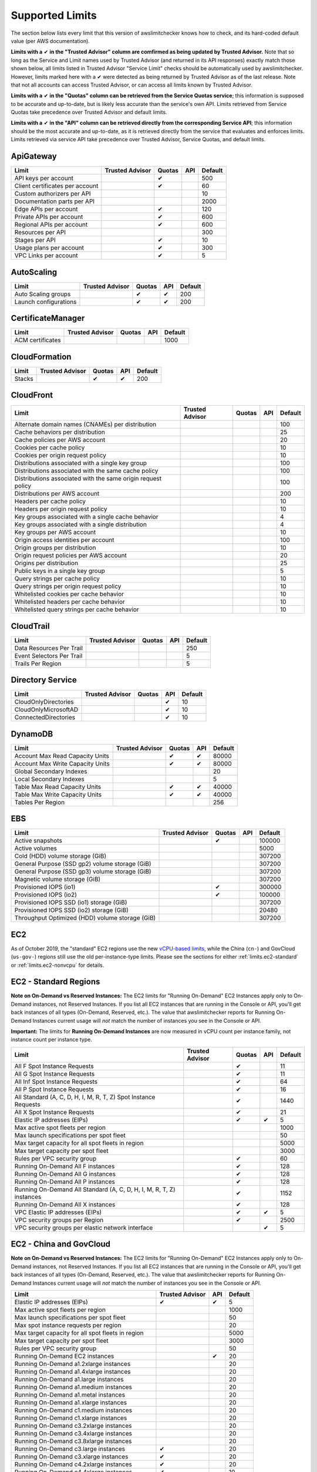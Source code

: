 
.. -- WARNING -- WARNING -- WARNING
   This document is automatically generated by
   awslimitchecker/docs/build_generated_docs.py.
   Please edit that script, or the template it points to.

.. _limits:

Supported Limits
================

The section below lists every limit that this version of awslimitchecker knows
how to check, and its hard-coded default value (per AWS documentation).

**Limits with a** |check| **in the "Trusted Advisor" column are comfirmed as being
updated by Trusted Advisor.** Note that so long as the Service and Limit names used by
Trusted Advisor (and returned in its API responses) exactly match those
shown below, all limits listed in Trusted Advisor "Service Limit" checks
should be automatically used by awslimitchecker. However, limits marked here
with a |check| were detected as being returned by Trusted Advisor as of the
last release. Note that not all accounts can access Trusted Advisor, or can
access all limits known by Trusted Advisor.

**Limits with a** |check| **in the "Quotas" column can be retrieved from
the Service Quotas service**; this information is supposed to be accurate
and up-to-date, but is likely less accurate than the service's own API.
Limits retrieved from Service Quotas take precedence over Trusted Advisor
and default limits.

**Limits with a** |check| **in the "API" column can be retrieved directly from
the corresponding Service API**; this information should be the most accurate
and up-to-date, as it is retrieved directly from the service that evaluates
and enforces limits. Limits retrieved via service API take precedence over
Trusted Advisor, Service Quotas, and default limits.

.. _limits.ApiGateway:

ApiGateway
-----------

=============================== =============== ======== ======= ====
Limit                           Trusted Advisor Quotas   API     Default
=============================== =============== ======== ======= ====
API keys per account                            |check|          500 
Client certificates per account                 |check|          60  
Custom authorizers per API                                       10  
Documentation parts per API                                      2000
Edge APIs per account                           |check|          120 
Private APIs per account                        |check|          600 
Regional APIs per account                       |check|          600 
Resources per API                                                300 
Stages per API                                  |check|          10  
Usage plans per account                         |check|          300 
VPC Links per account                           |check|          5   
=============================== =============== ======== ======= ====

.. _limits.AutoScaling:

AutoScaling
------------

===================== =============== ======== ======= ===
Limit                 Trusted Advisor Quotas   API     Default
===================== =============== ======== ======= ===
Auto Scaling groups                   |check|  |check| 200
Launch configurations                 |check|  |check| 200
===================== =============== ======== ======= ===

.. _limits.CertificateManager:

CertificateManager
-------------------

================ =============== ======== ======= ====
Limit            Trusted Advisor Quotas   API     Default
================ =============== ======== ======= ====
ACM certificates                                  1000
================ =============== ======== ======= ====

.. _limits.CloudFormation:

CloudFormation
---------------

====== =============== ======== ======= ===
Limit  Trusted Advisor Quotas   API     Default
====== =============== ======== ======= ===
Stacks                 |check|  |check| 200
====== =============== ======== ======= ===

.. _limits.CloudFront:

CloudFront
-----------

============================================================ =============== ======== ======= ===
Limit                                                        Trusted Advisor Quotas   API     Default
============================================================ =============== ======== ======= ===
Alternate domain names (CNAMEs) per distribution                                              100
Cache behaviors per distribution                                                              25 
Cache policies per AWS account                                                                20 
Cookies per cache policy                                                                      10 
Cookies per origin request policy                                                             10 
Distributions associated with a single key group                                              100
Distributions associated with the same cache policy                                           100
Distributions associated with the same origin request policy                                  100
Distributions per AWS account                                                                 200
Headers per cache policy                                                                      10 
Headers per origin request policy                                                             10 
Key groups associated with a single cache behavior                                            4  
Key groups associated with a single distribution                                              4  
Key groups per AWS account                                                                    10 
Origin access identities per account                                                          100
Origin groups per distribution                                                                10 
Origin request policies per AWS account                                                       20 
Origins per distribution                                                                      25 
Public keys in a single key group                                                             5  
Query strings per cache policy                                                                10 
Query strings per origin request policy                                                       10 
Whitelisted cookies per cache behavior                                                        10 
Whitelisted headers per cache behavior                                                        10 
Whitelisted query strings per cache behavior                                                  10 
============================================================ =============== ======== ======= ===

.. _limits.CloudTrail:

CloudTrail
-----------

========================= =============== ======== ======= ===
Limit                     Trusted Advisor Quotas   API     Default
========================= =============== ======== ======= ===
Data Resources Per Trail                                   250
Event Selectors Per Trail                                  5  
Trails Per Region                                          5  
========================= =============== ======== ======= ===

.. _limits.Directory Service:

Directory Service
------------------

==================== =============== ======== ======= ==
Limit                Trusted Advisor Quotas   API     Default
==================== =============== ======== ======= ==
CloudOnlyDirectories                          |check| 10
CloudOnlyMicrosoftAD                          |check| 10
ConnectedDirectories                          |check| 10
==================== =============== ======== ======= ==

.. _limits.DynamoDB:

DynamoDB
---------

================================ =============== ======== ======= =====
Limit                            Trusted Advisor Quotas   API     Default
================================ =============== ======== ======= =====
Account Max Read Capacity Units                  |check|  |check| 80000
Account Max Write Capacity Units                 |check|  |check| 80000
Global Secondary Indexes                                          20   
Local Secondary Indexes                                           5    
Table Max Read Capacity Units                    |check|  |check| 40000
Table Max Write Capacity Units                   |check|  |check| 40000
Tables Per Region                                                 256  
================================ =============== ======== ======= =====

.. _limits.EBS:

EBS
----

=============================================== =============== ======== ======= ======
Limit                                           Trusted Advisor Quotas   API     Default
=============================================== =============== ======== ======= ======
Active snapshots                                                |check|          100000
Active volumes                                                                   5000  
Cold (HDD) volume storage (GiB)                                                  307200
General Purpose (SSD gp2) volume storage (GiB)                                   307200
General Purpose (SSD gp3) volume storage (GiB)                                   307200
Magnetic volume storage (GiB)                                                    307200
Provisioned IOPS (io1)                                          |check|          300000
Provisioned IOPS (io2)                                          |check|          100000
Provisioned IOPS SSD (io1) storage (GiB)                                         307200
Provisioned IOPS SSD (io2) storage (GiB)                                         20480 
Throughput Optimized (HDD) volume storage (GiB)                                  307200
=============================================== =============== ======== ======= ======

.. _limits.EC2:

EC2
---


As of October 2019, the "standard" EC2 regions use the new
`vCPU-based limits <https://aws.amazon.com/blogs/compute/preview-vcpu-based-
instance-limits/>`__, while the China (``cn-``) and GovCloud (``us-gov-``)
regions still use the old per-instance-type limits. Please see the sections
for either :ref:`limits.ec2-standard` or :ref:`limits.ec2-nonvcpu` for
details.

.. _limits.ec2-standard:

EC2 - Standard Regions
----------------------


**Note on On-Demand vs Reserved Instances:** The EC2 limits for
"Running On-Demand" EC2 Instances apply only to On-Demand instances,
not Reserved Instances. If you list all EC2 instances that are
running in the Console or API, you'll get back instances of all types
(On-Demand, Reserved, etc.). The value that awslimitchecker reports
for Running On-Demand Instances current usage will *not* match the
number of instances you see in the Console or API.

**Important:** The limits for **Running On-Demand Instances** are now
measured in vCPU count per instance family, not instance count per instance
type.


==================================================================== =============== ======== ======= ====
Limit                                                                Trusted Advisor Quotas   API     Default
==================================================================== =============== ======== ======= ====
All F Spot Instance Requests                                                         |check|          11  
All G Spot Instance Requests                                                         |check|          11  
All Inf Spot Instance Requests                                                       |check|          64  
All P Spot Instance Requests                                                         |check|          16  
All Standard (A, C, D, H, I, M, R, T, Z) Spot Instance Requests                      |check|          1440
All X Spot Instance Requests                                                         |check|          21  
Elastic IP addresses (EIPs)                                                          |check|  |check| 5   
Max active spot fleets per region                                                                     1000
Max launch specifications per spot fleet                                                              50  
Max target capacity for all spot fleets in region                                                     5000
Max target capacity per spot fleet                                                                    3000
Rules per VPC security group                                                         |check|          60  
Running On-Demand All F instances                                                    |check|          128 
Running On-Demand All G instances                                                    |check|          128 
Running On-Demand All P instances                                                    |check|          128 
Running On-Demand All Standard (A, C, D, H, I, M, R, T, Z) instances                 |check|          1152
Running On-Demand All X instances                                                    |check|          128 
VPC Elastic IP addresses (EIPs)                                                      |check|  |check| 5   
VPC security groups per Region                                                       |check|          2500
VPC security groups per elastic network interface                                             |check| 5   
==================================================================== =============== ======== ======= ====

.. _limits.ec2-nonvcpu:

EC2 - China and GovCloud
------------------------


**Note on On-Demand vs Reserved Instances:** The EC2 limits for
"Running On-Demand" EC2 Instances apply only to On-Demand instances,
not Reserved Instances. If you list all EC2 instances that are
running in the Console or API, you'll get back instances of all types
(On-Demand, Reserved, etc.). The value that awslimitchecker reports
for Running On-Demand Instances current usage will *not* match the
number of instances you see in the Console or API.


================================================= =============== ======= ====
Limit                                             Trusted Advisor API     Default
================================================= =============== ======= ====
Elastic IP addresses (EIPs)                       |check|         |check| 5
Max active spot fleets per region                                         1000
Max launch specifications per spot fleet                                  50
Max spot instance requests per region                                     20
Max target capacity for all spot fleets in region                         5000
Max target capacity per spot fleet                                        3000
Rules per VPC security group                                              50
Running On-Demand EC2 instances                                   |check| 20
Running On-Demand a1.2xlarge instances                                    20
Running On-Demand a1.4xlarge instances                                    20
Running On-Demand a1.large instances                                      20
Running On-Demand a1.medium instances                                     20
Running On-Demand a1.metal instances                                      20
Running On-Demand a1.xlarge instances                                     20
Running On-Demand c1.medium instances                                     20
Running On-Demand c1.xlarge instances                                     20
Running On-Demand c3.2xlarge instances                                    20
Running On-Demand c3.4xlarge instances                                    20
Running On-Demand c3.8xlarge instances                                    20
Running On-Demand c3.large instances              |check|                 20
Running On-Demand c3.xlarge instances             |check|                 20
Running On-Demand c4.2xlarge instances            |check|                 20
Running On-Demand c4.4xlarge instances            |check|                 10
Running On-Demand c4.8xlarge instances            |check|                 5
Running On-Demand c4.large instances              |check|                 20
Running On-Demand c4.xlarge instances             |check|                 20
Running On-Demand c5.12xlarge instances                                   20
Running On-Demand c5.18xlarge instances                                   5
Running On-Demand c5.24xlarge instances                                   20
Running On-Demand c5.2xlarge instances            |check|                 20
Running On-Demand c5.4xlarge instances            |check|                 10
Running On-Demand c5.9xlarge instances                                    5
Running On-Demand c5.large instances              |check|                 20
Running On-Demand c5.metal instances                                      20
Running On-Demand c5.xlarge instances                                     20
Running On-Demand c5d.12xlarge instances                                  20
Running On-Demand c5d.18xlarge instances                                  20
Running On-Demand c5d.24xlarge instances                                  20
Running On-Demand c5d.2xlarge instances                                   20
Running On-Demand c5d.4xlarge instances                                   20
Running On-Demand c5d.9xlarge instances                                   20
Running On-Demand c5d.large instances                                     20
Running On-Demand c5d.metal instances                                     20
Running On-Demand c5d.xlarge instances                                    20
Running On-Demand c5n.18xlarge instances                                  20
Running On-Demand c5n.2xlarge instances                                   20
Running On-Demand c5n.4xlarge instances                                   20
Running On-Demand c5n.9xlarge instances                                   20
Running On-Demand c5n.large instances                                     20
Running On-Demand c5n.metal instances                                     20
Running On-Demand c5n.xlarge instances                                    20
Running On-Demand cc1.4xlarge instances                                   20
Running On-Demand cc2.8xlarge instances                                   20
Running On-Demand cg1.4xlarge instances                                   2
Running On-Demand cr1.8xlarge instances                                   2
Running On-Demand d2.2xlarge instances                                    20
Running On-Demand d2.4xlarge instances                                    10
Running On-Demand d2.8xlarge instances                                    5
Running On-Demand d2.xlarge instances                                     20
Running On-Demand f1.16xlarge instances                                   20
Running On-Demand f1.2xlarge instances                                    20
Running On-Demand f1.4xlarge instances                                    20
Running On-Demand g2.2xlarge instances                                    5
Running On-Demand g2.8xlarge instances                                    2
Running On-Demand g3.16xlarge instances                                   1
Running On-Demand g3.4xlarge instances                                    1
Running On-Demand g3.8xlarge instances                                    1
Running On-Demand g3s.xlarge instances                                    20
Running On-Demand g4dn.12xlarge instances                                 20
Running On-Demand g4dn.16xlarge instances                                 20
Running On-Demand g4dn.2xlarge instances                                  20
Running On-Demand g4dn.4xlarge instances                                  20
Running On-Demand g4dn.8xlarge instances                                  20
Running On-Demand g4dn.metal instances                                    20
Running On-Demand g4dn.xlarge instances                                   20
Running On-Demand h1.16xlarge instances                                   5
Running On-Demand h1.2xlarge instances                                    20
Running On-Demand h1.4xlarge instances                                    20
Running On-Demand h1.8xlarge instances                                    10
Running On-Demand hi1.4xlarge instances                                   2
Running On-Demand hs1.8xlarge instances                                   2
Running On-Demand i2.2xlarge instances                                    8
Running On-Demand i2.4xlarge instances                                    4
Running On-Demand i2.8xlarge instances                                    2
Running On-Demand i2.xlarge instances                                     8
Running On-Demand i3.16xlarge instances                                   2
Running On-Demand i3.2xlarge instances                                    2
Running On-Demand i3.4xlarge instances                                    2
Running On-Demand i3.8xlarge instances                                    2
Running On-Demand i3.large instances                                      2
Running On-Demand i3.metal instances                                      20
Running On-Demand i3.xlarge instances                                     2
Running On-Demand i3en.12xlarge instances                                 20
Running On-Demand i3en.24xlarge instances                                 20
Running On-Demand i3en.2xlarge instances                                  20
Running On-Demand i3en.3xlarge instances                                  20
Running On-Demand i3en.6xlarge instances                                  20
Running On-Demand i3en.large instances                                    20
Running On-Demand i3en.xlarge instances                                   20
Running On-Demand m1.large instances                                      20
Running On-Demand m1.medium instances                                     20
Running On-Demand m1.small instances              |check|                 20
Running On-Demand m1.xlarge instances                                     20
Running On-Demand m2.2xlarge instances                                    20
Running On-Demand m2.4xlarge instances                                    20
Running On-Demand m2.xlarge instances                                     20
Running On-Demand m3.2xlarge instances            |check|                 20
Running On-Demand m3.large instances              |check|                 20
Running On-Demand m3.medium instances             |check|                 20
Running On-Demand m3.xlarge instances             |check|                 20
Running On-Demand m4.10xlarge instances                                   5
Running On-Demand m4.16xlarge instances           |check|                 5
Running On-Demand m4.2xlarge instances            |check|                 20
Running On-Demand m4.4xlarge instances            |check|                 10
Running On-Demand m4.large instances              |check|                 20
Running On-Demand m4.xlarge instances             |check|                 20
Running On-Demand m5.12xlarge instances                                   5
Running On-Demand m5.16xlarge instances                                   20
Running On-Demand m5.24xlarge instances                                   5
Running On-Demand m5.2xlarge instances                                    20
Running On-Demand m5.4xlarge instances                                    10
Running On-Demand m5.8xlarge instances                                    20
Running On-Demand m5.large instances              |check|                 20
Running On-Demand m5.metal instances                                      20
Running On-Demand m5.xlarge instances                                     20
Running On-Demand m5a.12xlarge instances                                  20
Running On-Demand m5a.16xlarge instances                                  20
Running On-Demand m5a.24xlarge instances                                  20
Running On-Demand m5a.2xlarge instances                                   20
Running On-Demand m5a.4xlarge instances                                   20
Running On-Demand m5a.8xlarge instances                                   20
Running On-Demand m5a.large instances                                     20
Running On-Demand m5a.xlarge instances                                    20
Running On-Demand m5ad.12xlarge instances                                 20
Running On-Demand m5ad.16xlarge instances                                 20
Running On-Demand m5ad.24xlarge instances                                 20
Running On-Demand m5ad.2xlarge instances                                  20
Running On-Demand m5ad.4xlarge instances                                  20
Running On-Demand m5ad.8xlarge instances                                  20
Running On-Demand m5ad.large instances                                    20
Running On-Demand m5ad.xlarge instances                                   20
Running On-Demand m5d.12xlarge instances                                  20
Running On-Demand m5d.16xlarge instances                                  20
Running On-Demand m5d.24xlarge instances                                  20
Running On-Demand m5d.2xlarge instances                                   20
Running On-Demand m5d.4xlarge instances                                   20
Running On-Demand m5d.8xlarge instances                                   20
Running On-Demand m5d.large instances                                     20
Running On-Demand m5d.metal instances                                     20
Running On-Demand m5d.xlarge instances                                    20
Running On-Demand m5dn.12xlarge instances                                 20
Running On-Demand m5dn.16xlarge instances                                 20
Running On-Demand m5dn.24xlarge instances                                 20
Running On-Demand m5dn.2xlarge instances                                  20
Running On-Demand m5dn.4xlarge instances                                  20
Running On-Demand m5dn.8xlarge instances                                  20
Running On-Demand m5dn.large instances                                    20
Running On-Demand m5dn.metal instances                                    20
Running On-Demand m5dn.xlarge instances                                   20
Running On-Demand m5n.12xlarge instances                                  20
Running On-Demand m5n.16xlarge instances                                  20
Running On-Demand m5n.24xlarge instances                                  20
Running On-Demand m5n.2xlarge instances                                   20
Running On-Demand m5n.4xlarge instances                                   20
Running On-Demand m5n.8xlarge instances                                   20
Running On-Demand m5n.large instances                                     20
Running On-Demand m5n.metal instances                                     20
Running On-Demand m5n.xlarge instances                                    20
Running On-Demand p2.16xlarge instances                                   1
Running On-Demand p2.8xlarge instances                                    1
Running On-Demand p2.xlarge instances                                     1
Running On-Demand p3.16xlarge instances                                   1
Running On-Demand p3.2xlarge instances                                    1
Running On-Demand p3.8xlarge instances                                    1
Running On-Demand p3dn.24xlarge instances                                 1
Running On-Demand r3.2xlarge instances            |check|                 20
Running On-Demand r3.4xlarge instances                                    10
Running On-Demand r3.8xlarge instances                                    5
Running On-Demand r3.large instances                                      20
Running On-Demand r3.xlarge instances                                     20
Running On-Demand r4.16xlarge instances                                   1
Running On-Demand r4.2xlarge instances                                    20
Running On-Demand r4.4xlarge instances                                    10
Running On-Demand r4.8xlarge instances                                    5
Running On-Demand r4.large instances              |check|                 20
Running On-Demand r4.xlarge instances             |check|                 20
Running On-Demand r5.12xlarge instances                                   20
Running On-Demand r5.16xlarge instances                                   20
Running On-Demand r5.24xlarge instances                                   20
Running On-Demand r5.2xlarge instances                                    20
Running On-Demand r5.4xlarge instances                                    20
Running On-Demand r5.8xlarge instances                                    20
Running On-Demand r5.large instances                                      20
Running On-Demand r5.metal instances                                      20
Running On-Demand r5.xlarge instances             |check|                 20
Running On-Demand r5a.12xlarge instances                                  20
Running On-Demand r5a.16xlarge instances                                  20
Running On-Demand r5a.24xlarge instances                                  20
Running On-Demand r5a.2xlarge instances                                   20
Running On-Demand r5a.4xlarge instances                                   20
Running On-Demand r5a.8xlarge instances                                   20
Running On-Demand r5a.large instances                                     20
Running On-Demand r5a.xlarge instances                                    20
Running On-Demand r5ad.12xlarge instances                                 20
Running On-Demand r5ad.16xlarge instances                                 20
Running On-Demand r5ad.24xlarge instances                                 20
Running On-Demand r5ad.2xlarge instances                                  20
Running On-Demand r5ad.4xlarge instances                                  20
Running On-Demand r5ad.8xlarge instances                                  20
Running On-Demand r5ad.large instances                                    20
Running On-Demand r5ad.xlarge instances                                   20
Running On-Demand r5d.12xlarge instances                                  20
Running On-Demand r5d.16xlarge instances                                  20
Running On-Demand r5d.24xlarge instances                                  20
Running On-Demand r5d.2xlarge instances                                   20
Running On-Demand r5d.4xlarge instances                                   20
Running On-Demand r5d.8xlarge instances                                   20
Running On-Demand r5d.large instances                                     20
Running On-Demand r5d.metal instances                                     20
Running On-Demand r5d.xlarge instances                                    20
Running On-Demand r5dn.12xlarge instances                                 20
Running On-Demand r5dn.16xlarge instances                                 20
Running On-Demand r5dn.24xlarge instances                                 20
Running On-Demand r5dn.2xlarge instances                                  20
Running On-Demand r5dn.4xlarge instances                                  20
Running On-Demand r5dn.8xlarge instances                                  20
Running On-Demand r5dn.large instances                                    20
Running On-Demand r5dn.metal instances                                    20
Running On-Demand r5dn.xlarge instances                                   20
Running On-Demand r5n.12xlarge instances                                  20
Running On-Demand r5n.16xlarge instances                                  20
Running On-Demand r5n.24xlarge instances                                  20
Running On-Demand r5n.2xlarge instances                                   20
Running On-Demand r5n.4xlarge instances                                   20
Running On-Demand r5n.8xlarge instances                                   20
Running On-Demand r5n.large instances                                     20
Running On-Demand r5n.metal instances                                     20
Running On-Demand r5n.xlarge instances                                    20
Running On-Demand t1.micro instances              |check|                 20
Running On-Demand t2.2xlarge instances                                    20
Running On-Demand t2.large instances              |check|                 20
Running On-Demand t2.medium instances             |check|                 20
Running On-Demand t2.micro instances              |check|                 20
Running On-Demand t2.nano instances               |check|                 20
Running On-Demand t2.small instances              |check|                 20
Running On-Demand t2.xlarge instances             |check|                 20
Running On-Demand t3.2xlarge instances                                    20
Running On-Demand t3.large instances              |check|                 20
Running On-Demand t3.medium instances             |check|                 20
Running On-Demand t3.micro instances                                      20
Running On-Demand t3.nano instances                                       20
Running On-Demand t3.small instances              |check|                 20
Running On-Demand t3.xlarge instances                                     20
Running On-Demand t3a.2xlarge instances                                   20
Running On-Demand t3a.large instances                                     20
Running On-Demand t3a.medium instances                                    20
Running On-Demand t3a.micro instances                                     20
Running On-Demand t3a.nano instances                                      20
Running On-Demand t3a.small instances                                     20
Running On-Demand t3a.xlarge instances                                    20
Running On-Demand u-18tb1.metal instances                                 20
Running On-Demand u-24tb1.metal instances                                 20
Running On-Demand x1.16xlarge instances                                   20
Running On-Demand x1.32xlarge instances                                   20
Running On-Demand x1e.16xlarge instances                                  20
Running On-Demand x1e.2xlarge instances                                   20
Running On-Demand x1e.32xlarge instances                                  20
Running On-Demand x1e.4xlarge instances                                   20
Running On-Demand x1e.8xlarge instances                                   20
Running On-Demand x1e.xlarge instances                                    20
Running On-Demand z1d.12xlarge instances                                  20
Running On-Demand z1d.2xlarge instances                                   20
Running On-Demand z1d.3xlarge instances                                   20
Running On-Demand z1d.6xlarge instances                                   20
Running On-Demand z1d.large instances                                     20
Running On-Demand z1d.xlarge instances                                    20
Security groups per VPC                                                   500
VPC Elastic IP addresses (EIPs)                   |check|         |check| 5
VPC security groups per elastic network interface                 |check| 5
================================================= =============== ======= ====

.. _limits.ECS:

ECS
----

================================ =============== ======== ======= =====
Limit                            Trusted Advisor Quotas   API     Default
================================ =============== ======== ======= =====
Clusters                                                          10000
Container Instances per Cluster                                   2000 
Fargate On-Demand resource count                 |check|          1000 
Fargate Spot resource count                      |check|          1000 
Services per Cluster                                              5000 
Tasks per service                                                 5000 
================================ =============== ======== ======= =====

.. _limits.EFS:

EFS
----

============ =============== ======== ======= ====
Limit        Trusted Advisor Quotas   API     Default
============ =============== ======== ======= ====
File systems                 |check|          1000
============ =============== ======== ======= ====

.. _limits.EKS:

EKS
----

============================================== =============== ======== ======= ===
Limit                                          Trusted Advisor Quotas   API     Default
============================================== =============== ======== ======= ===
Clusters                                                       |check|          100
Control plane security groups per cluster                      |check|          4  
Fargate profiles per cluster                                   |check|          10 
Label pairs per Fargate profile selector                       |check|          5  
Managed node groups per cluster                                |check|          30 
Nodes per managed node group                                   |check|          100
Public endpoint access CIDR ranges per cluster                 |check|          40 
Selectors per Fargate profile                                  |check|          5  
============================================== =============== ======== ======= ===

.. _limits.ELB:

ELB
----

========================================== =============== ======== ======= ====
Limit                                      Trusted Advisor Quotas   API     Default
========================================== =============== ======== ======= ====
Application load balancers                                 |check|  |check| 20  
Certificates per application load balancer                 |check|          25  
Classic load balancers                                     |check|  |check| 20  
Listeners per application load balancer                    |check|  |check| 50  
Listeners per load balancer                                         |check| 100 
Listeners per network load balancer                        |check|  |check| 50  
Network load balancers                                              |check| 20  
Registered instances per load balancer                              |check| 1000
Rules per application load balancer                        |check|  |check| 100 
Target groups                                                       |check| 3000
========================================== =============== ======== ======= ====

.. _limits.ElastiCache:

ElastiCache
------------

======================== =============== ======== ======= ===
Limit                    Trusted Advisor Quotas   API     Default
======================== =============== ======== ======= ===
Nodes                                                     300
Nodes per Cluster                                         20 
Parameter Groups                                          150
Security Groups                                           50 
Subnet Groups                                             150
Subnets per subnet group                                  20 
======================== =============== ======== ======= ===

.. _limits.ElasticBeanstalk:

ElasticBeanstalk
-----------------

==================== =============== ======== ======= ====
Limit                Trusted Advisor Quotas   API     Default
==================== =============== ======== ======= ====
Application versions                                  1000
Applications                                          75  
Environments                                          200 
==================== =============== ======== ======= ====

.. _limits.Firehose:

Firehose
---------

=========================== =============== ======== ======= ==
Limit                       Trusted Advisor Quotas   API     Default
=========================== =============== ======== ======= ==
Delivery streams per region                 |check|          50
=========================== =============== ======== ======= ==

.. _limits.IAM:

IAM
----

====================== =============== ======== ======= =====
Limit                  Trusted Advisor Quotas   API     Default
====================== =============== ======== ======= =====
Groups                                 |check|  |check| 300  
Instance profiles                      |check|  |check| 1000 
Policies                               |check|  |check| 1500 
Policy Versions In Use                          |check| 10000
Roles                                  |check|  |check| 1000 
Server certificates                    |check|  |check| 20   
Users                                  |check|  |check| 5000 
====================== =============== ======== ======= =====

.. _limits.Kinesis:

Kinesis
--------

================= =============== ======== ======= ===
Limit             Trusted Advisor Quotas   API     Default
================= =============== ======== ======= ===
Shards per Region                 |check|  |check| 500
================= =============== ======== ======= ===

.. _limits.Lambda:

Lambda
-------

===================================== =============== ======== ======= =====
Limit                                 Trusted Advisor Quotas   API     Default
===================================== =============== ======== ======= =====
Code Size Unzipped (MiB) per Function                          |check| 250  
Code Size Zipped (MiB) per Function                            |check| 50   
Concurrent Executions                                          |check| 1000 
Function Count                                                         None 
Total Code Size (MiB)                                          |check| 76800
Unreserved Concurrent Executions                               |check| 1000 
===================================== =============== ======== ======= =====

.. _limits.RDS:

RDS
----

=============================== =============== ======== ======= ======
Limit                           Trusted Advisor Quotas   API     Default
=============================== =============== ======== ======= ======
Custom Endpoints Per DB Cluster                          |check| 5     
DB Cluster Parameter Groups                     |check|  |check| 50    
DB Cluster Roles                                         |check| 5     
DB Clusters                                     |check|  |check| 40    
DB Instance Roles                                        |check| 5     
DB instances                                    |check|  |check| 40    
DB parameter groups                             |check|  |check| 50    
DB security groups                              |check|  |check| 25    
DB snapshots per user                                    |check| 100   
Event Subscriptions                             |check|  |check| 20    
Manual Cluster Snapshots                                 |check| 100   
Max auths per security group                    |check|  |check| 20    
Option Groups                                   |check|  |check| 20    
Read replicas per master                        |check|  |check| 5     
Reserved Instances                              |check|  |check| 40    
Storage quota (GB)                              |check|  |check| 100000
Subnet Groups                                   |check|  |check| 50    
Subnets per Subnet Group                        |check|  |check| 20    
VPC Security Groups                                              5     
=============================== =============== ======== ======= ======

.. _limits.Redshift:

Redshift
---------

========================= =============== ======== ======= ==
Limit                     Trusted Advisor Quotas   API     Default
========================= =============== ======== ======= ==
Redshift manual snapshots                                  20
Redshift subnet groups                                     20
========================= =============== ======== ======= ==

.. _limits.Route53:

Route53
--------


**Note on Route53 Limits:** The Route53 limit values (maxima) are
set per-hosted zone, and can be increased by AWS support per-hosted
zone. As such, each zone may have a different limit value.


================================ =============== ======== ======= =====
Limit                            Trusted Advisor Quotas   API     Default
================================ =============== ======== ======= =====
Record sets per hosted zone                               |check| 10000
VPC associations per hosted zone                                  100  
================================ =============== ======== ======= =====

.. _limits.S3:

S3
---

======= =============== ======== ======= ===
Limit   Trusted Advisor Quotas   API     Default
======= =============== ======== ======= ===
Buckets                                  100
======= =============== ======== ======= ===

.. _limits.SES:

SES
----

=================== =============== ======== ======= ===
Limit               Trusted Advisor Quotas   API     Default
=================== =============== ======== ======= ===
Daily sending quota                          |check| 200
=================== =============== ======== ======= ===

.. _limits.VPC:

VPC
----

============================= =============== ======== ======= ====
Limit                         Trusted Advisor Quotas   API     Default
============================= =============== ======== ======= ====
Entries per route table                       |check|          50  
Internet gateways                             |check|          5   
NAT Gateways per AZ                           |check|          5   
Network ACLs per VPC                          |check|          200 
Network interfaces per Region                 |check|          5000
Route tables per VPC                          |check|          200 
Rules per network ACL                         |check|          20  
Subnets per VPC                               |check|          200 
VPCs                                          |check|          5   
Virtual private gateways                                       5   
============================= =============== ======== ======= ====



.. |check| unicode:: 0x2714 .. heavy check mark
